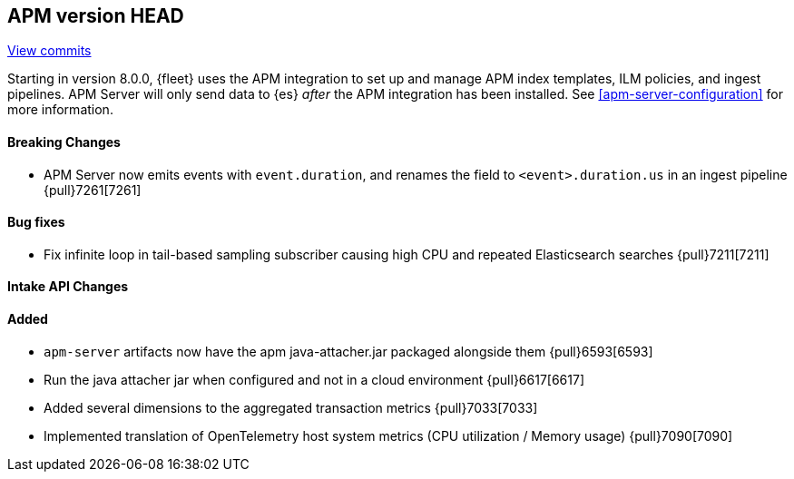 [[release-notes-head]]
== APM version HEAD

https://github.com/elastic/apm-server/compare/8.0\...main[View commits]

Starting in version 8.0.0, {fleet} uses the APM integration to set up and manage APM index templates,
ILM policies, and ingest pipelines. APM Server will only send data to {es} _after_ the APM integration has been installed.
See <<apm-server-configuration>> for more information.

[float]
==== Breaking Changes
- APM Server now emits events with `event.duration`, and renames the field to `<event>.duration.us` in an ingest pipeline {pull}7261[7261]

[float]
==== Bug fixes
- Fix infinite loop in tail-based sampling subscriber causing high CPU and repeated Elasticsearch searches {pull}7211[7211]

[float]
==== Intake API Changes

[float]
==== Added
- `apm-server` artifacts now have the apm java-attacher.jar packaged alongside them {pull}6593[6593]
- Run the java attacher jar when configured and not in a cloud environment {pull}6617[6617]
- Added several dimensions to the aggregated transaction metrics {pull}7033[7033]
- Implemented translation of OpenTelemetry host system metrics (CPU utilization / Memory usage) {pull}7090[7090]
